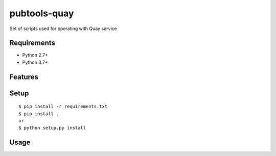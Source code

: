 ===============
 pubtools-quay
===============

Set of scripts used for operating with Quay service


Requirements
============

* Python 2.7+
* Python 3.7+

Features
========

Setup
=====

::

  $ pip install -r requirements.txt
  $ pip install . 
  or
  $ python setup.py install

Usage
=====
